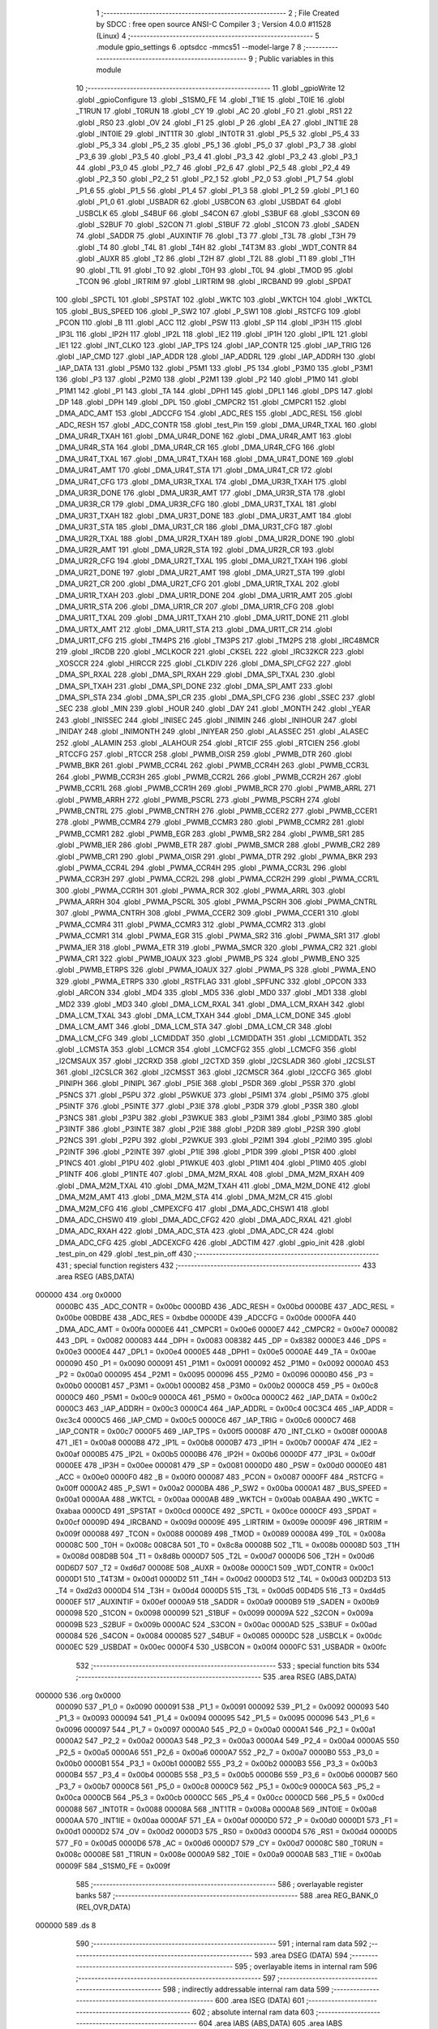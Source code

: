                                       1 ;--------------------------------------------------------
                                      2 ; File Created by SDCC : free open source ANSI-C Compiler
                                      3 ; Version 4.0.0 #11528 (Linux)
                                      4 ;--------------------------------------------------------
                                      5 	.module gpio_settings
                                      6 	.optsdcc -mmcs51 --model-large
                                      7 	
                                      8 ;--------------------------------------------------------
                                      9 ; Public variables in this module
                                     10 ;--------------------------------------------------------
                                     11 	.globl _gpioWrite
                                     12 	.globl _gpioConfigure
                                     13 	.globl _S1SM0_FE
                                     14 	.globl _T1IE
                                     15 	.globl _T0IE
                                     16 	.globl _T1RUN
                                     17 	.globl _T0RUN
                                     18 	.globl _CY
                                     19 	.globl _AC
                                     20 	.globl _F0
                                     21 	.globl _RS1
                                     22 	.globl _RS0
                                     23 	.globl _OV
                                     24 	.globl _F1
                                     25 	.globl _P
                                     26 	.globl _EA
                                     27 	.globl _INT1IE
                                     28 	.globl _INT0IE
                                     29 	.globl _INT1TR
                                     30 	.globl _INT0TR
                                     31 	.globl _P5_5
                                     32 	.globl _P5_4
                                     33 	.globl _P5_3
                                     34 	.globl _P5_2
                                     35 	.globl _P5_1
                                     36 	.globl _P5_0
                                     37 	.globl _P3_7
                                     38 	.globl _P3_6
                                     39 	.globl _P3_5
                                     40 	.globl _P3_4
                                     41 	.globl _P3_3
                                     42 	.globl _P3_2
                                     43 	.globl _P3_1
                                     44 	.globl _P3_0
                                     45 	.globl _P2_7
                                     46 	.globl _P2_6
                                     47 	.globl _P2_5
                                     48 	.globl _P2_4
                                     49 	.globl _P2_3
                                     50 	.globl _P2_2
                                     51 	.globl _P2_1
                                     52 	.globl _P2_0
                                     53 	.globl _P1_7
                                     54 	.globl _P1_6
                                     55 	.globl _P1_5
                                     56 	.globl _P1_4
                                     57 	.globl _P1_3
                                     58 	.globl _P1_2
                                     59 	.globl _P1_1
                                     60 	.globl _P1_0
                                     61 	.globl _USBADR
                                     62 	.globl _USBCON
                                     63 	.globl _USBDAT
                                     64 	.globl _USBCLK
                                     65 	.globl _S4BUF
                                     66 	.globl _S4CON
                                     67 	.globl _S3BUF
                                     68 	.globl _S3CON
                                     69 	.globl _S2BUF
                                     70 	.globl _S2CON
                                     71 	.globl _S1BUF
                                     72 	.globl _S1CON
                                     73 	.globl _SADEN
                                     74 	.globl _SADDR
                                     75 	.globl _AUXINTIF
                                     76 	.globl _T3
                                     77 	.globl _T3L
                                     78 	.globl _T3H
                                     79 	.globl _T4
                                     80 	.globl _T4L
                                     81 	.globl _T4H
                                     82 	.globl _T4T3M
                                     83 	.globl _WDT_CONTR
                                     84 	.globl _AUXR
                                     85 	.globl _T2
                                     86 	.globl _T2H
                                     87 	.globl _T2L
                                     88 	.globl _T1
                                     89 	.globl _T1H
                                     90 	.globl _T1L
                                     91 	.globl _T0
                                     92 	.globl _T0H
                                     93 	.globl _T0L
                                     94 	.globl _TMOD
                                     95 	.globl _TCON
                                     96 	.globl _IRTRIM
                                     97 	.globl _LIRTRIM
                                     98 	.globl _IRCBAND
                                     99 	.globl _SPDAT
                                    100 	.globl _SPCTL
                                    101 	.globl _SPSTAT
                                    102 	.globl _WKTC
                                    103 	.globl _WKTCH
                                    104 	.globl _WKTCL
                                    105 	.globl _BUS_SPEED
                                    106 	.globl _P_SW2
                                    107 	.globl _P_SW1
                                    108 	.globl _RSTCFG
                                    109 	.globl _PCON
                                    110 	.globl _B
                                    111 	.globl _ACC
                                    112 	.globl _PSW
                                    113 	.globl _SP
                                    114 	.globl _IP3H
                                    115 	.globl _IP3L
                                    116 	.globl _IP2H
                                    117 	.globl _IP2L
                                    118 	.globl _IE2
                                    119 	.globl _IP1H
                                    120 	.globl _IP1L
                                    121 	.globl _IE1
                                    122 	.globl _INT_CLKO
                                    123 	.globl _IAP_TPS
                                    124 	.globl _IAP_CONTR
                                    125 	.globl _IAP_TRIG
                                    126 	.globl _IAP_CMD
                                    127 	.globl _IAP_ADDR
                                    128 	.globl _IAP_ADDRL
                                    129 	.globl _IAP_ADDRH
                                    130 	.globl _IAP_DATA
                                    131 	.globl _P5M0
                                    132 	.globl _P5M1
                                    133 	.globl _P5
                                    134 	.globl _P3M0
                                    135 	.globl _P3M1
                                    136 	.globl _P3
                                    137 	.globl _P2M0
                                    138 	.globl _P2M1
                                    139 	.globl _P2
                                    140 	.globl _P1M0
                                    141 	.globl _P1M1
                                    142 	.globl _P1
                                    143 	.globl _TA
                                    144 	.globl _DPH1
                                    145 	.globl _DPL1
                                    146 	.globl _DPS
                                    147 	.globl _DP
                                    148 	.globl _DPH
                                    149 	.globl _DPL
                                    150 	.globl _CMPCR2
                                    151 	.globl _CMPCR1
                                    152 	.globl _DMA_ADC_AMT
                                    153 	.globl _ADCCFG
                                    154 	.globl _ADC_RES
                                    155 	.globl _ADC_RESL
                                    156 	.globl _ADC_RESH
                                    157 	.globl _ADC_CONTR
                                    158 	.globl _test_Pin
                                    159 	.globl _DMA_UR4R_TXAL
                                    160 	.globl _DMA_UR4R_TXAH
                                    161 	.globl _DMA_UR4R_DONE
                                    162 	.globl _DMA_UR4R_AMT
                                    163 	.globl _DMA_UR4R_STA
                                    164 	.globl _DMA_UR4R_CR
                                    165 	.globl _DMA_UR4R_CFG
                                    166 	.globl _DMA_UR4T_TXAL
                                    167 	.globl _DMA_UR4T_TXAH
                                    168 	.globl _DMA_UR4T_DONE
                                    169 	.globl _DMA_UR4T_AMT
                                    170 	.globl _DMA_UR4T_STA
                                    171 	.globl _DMA_UR4T_CR
                                    172 	.globl _DMA_UR4T_CFG
                                    173 	.globl _DMA_UR3R_TXAL
                                    174 	.globl _DMA_UR3R_TXAH
                                    175 	.globl _DMA_UR3R_DONE
                                    176 	.globl _DMA_UR3R_AMT
                                    177 	.globl _DMA_UR3R_STA
                                    178 	.globl _DMA_UR3R_CR
                                    179 	.globl _DMA_UR3R_CFG
                                    180 	.globl _DMA_UR3T_TXAL
                                    181 	.globl _DMA_UR3T_TXAH
                                    182 	.globl _DMA_UR3T_DONE
                                    183 	.globl _DMA_UR3T_AMT
                                    184 	.globl _DMA_UR3T_STA
                                    185 	.globl _DMA_UR3T_CR
                                    186 	.globl _DMA_UR3T_CFG
                                    187 	.globl _DMA_UR2R_TXAL
                                    188 	.globl _DMA_UR2R_TXAH
                                    189 	.globl _DMA_UR2R_DONE
                                    190 	.globl _DMA_UR2R_AMT
                                    191 	.globl _DMA_UR2R_STA
                                    192 	.globl _DMA_UR2R_CR
                                    193 	.globl _DMA_UR2R_CFG
                                    194 	.globl _DMA_UR2T_TXAL
                                    195 	.globl _DMA_UR2T_TXAH
                                    196 	.globl _DMA_UR2T_DONE
                                    197 	.globl _DMA_UR2T_AMT
                                    198 	.globl _DMA_UR2T_STA
                                    199 	.globl _DMA_UR2T_CR
                                    200 	.globl _DMA_UR2T_CFG
                                    201 	.globl _DMA_UR1R_TXAL
                                    202 	.globl _DMA_UR1R_TXAH
                                    203 	.globl _DMA_UR1R_DONE
                                    204 	.globl _DMA_UR1R_AMT
                                    205 	.globl _DMA_UR1R_STA
                                    206 	.globl _DMA_UR1R_CR
                                    207 	.globl _DMA_UR1R_CFG
                                    208 	.globl _DMA_UR1T_TXAL
                                    209 	.globl _DMA_UR1T_TXAH
                                    210 	.globl _DMA_UR1T_DONE
                                    211 	.globl _DMA_URTX_AMT
                                    212 	.globl _DMA_UR1T_STA
                                    213 	.globl _DMA_UR1T_CR
                                    214 	.globl _DMA_UR1T_CFG
                                    215 	.globl _TM4PS
                                    216 	.globl _TM3PS
                                    217 	.globl _TM2PS
                                    218 	.globl _IRC48MCR
                                    219 	.globl _IRCDB
                                    220 	.globl _MCLKOCR
                                    221 	.globl _CKSEL
                                    222 	.globl _IRC32KCR
                                    223 	.globl _XOSCCR
                                    224 	.globl _HIRCCR
                                    225 	.globl _CLKDIV
                                    226 	.globl _DMA_SPI_CFG2
                                    227 	.globl _DMA_SPI_RXAL
                                    228 	.globl _DMA_SPI_RXAH
                                    229 	.globl _DMA_SPI_TXAL
                                    230 	.globl _DMA_SPI_TXAH
                                    231 	.globl _DMA_SPI_DONE
                                    232 	.globl _DMA_SPI_AMT
                                    233 	.globl _DMA_SPI_STA
                                    234 	.globl _DMA_SPI_CR
                                    235 	.globl _DMA_SPI_CFG
                                    236 	.globl _SSEC
                                    237 	.globl _SEC
                                    238 	.globl _MIN
                                    239 	.globl _HOUR
                                    240 	.globl _DAY
                                    241 	.globl _MONTH
                                    242 	.globl _YEAR
                                    243 	.globl _INISSEC
                                    244 	.globl _INISEC
                                    245 	.globl _INIMIN
                                    246 	.globl _INIHOUR
                                    247 	.globl _INIDAY
                                    248 	.globl _INIMONTH
                                    249 	.globl _INIYEAR
                                    250 	.globl _ALASSEC
                                    251 	.globl _ALASEC
                                    252 	.globl _ALAMIN
                                    253 	.globl _ALAHOUR
                                    254 	.globl _RTCIF
                                    255 	.globl _RTCIEN
                                    256 	.globl _RTCCFG
                                    257 	.globl _RTCCR
                                    258 	.globl _PWMB_OISR
                                    259 	.globl _PWMB_DTR
                                    260 	.globl _PWMB_BKR
                                    261 	.globl _PWMB_CCR4L
                                    262 	.globl _PWMB_CCR4H
                                    263 	.globl _PWMB_CCR3L
                                    264 	.globl _PWMB_CCR3H
                                    265 	.globl _PWMB_CCR2L
                                    266 	.globl _PWMB_CCR2H
                                    267 	.globl _PWMB_CCR1L
                                    268 	.globl _PWMB_CCR1H
                                    269 	.globl _PWMB_RCR
                                    270 	.globl _PWMB_ARRL
                                    271 	.globl _PWMB_ARRH
                                    272 	.globl _PWMB_PSCRL
                                    273 	.globl _PWMB_PSCRH
                                    274 	.globl _PWMB_CNTRL
                                    275 	.globl _PWMB_CNTRH
                                    276 	.globl _PWMB_CCER2
                                    277 	.globl _PWMB_CCER1
                                    278 	.globl _PWMB_CCMR4
                                    279 	.globl _PWMB_CCMR3
                                    280 	.globl _PWMB_CCMR2
                                    281 	.globl _PWMB_CCMR1
                                    282 	.globl _PWMB_EGR
                                    283 	.globl _PWMB_SR2
                                    284 	.globl _PWMB_SR1
                                    285 	.globl _PWMB_IER
                                    286 	.globl _PWMB_ETR
                                    287 	.globl _PWMB_SMCR
                                    288 	.globl _PWMB_CR2
                                    289 	.globl _PWMB_CR1
                                    290 	.globl _PWMA_OISR
                                    291 	.globl _PWMA_DTR
                                    292 	.globl _PWMA_BKR
                                    293 	.globl _PWMA_CCR4L
                                    294 	.globl _PWMA_CCR4H
                                    295 	.globl _PWMA_CCR3L
                                    296 	.globl _PWMA_CCR3H
                                    297 	.globl _PWMA_CCR2L
                                    298 	.globl _PWMA_CCR2H
                                    299 	.globl _PWMA_CCR1L
                                    300 	.globl _PWMA_CCR1H
                                    301 	.globl _PWMA_RCR
                                    302 	.globl _PWMA_ARRL
                                    303 	.globl _PWMA_ARRH
                                    304 	.globl _PWMA_PSCRL
                                    305 	.globl _PWMA_PSCRH
                                    306 	.globl _PWMA_CNTRL
                                    307 	.globl _PWMA_CNTRH
                                    308 	.globl _PWMA_CCER2
                                    309 	.globl _PWMA_CCER1
                                    310 	.globl _PWMA_CCMR4
                                    311 	.globl _PWMA_CCMR3
                                    312 	.globl _PWMA_CCMR2
                                    313 	.globl _PWMA_CCMR1
                                    314 	.globl _PWMA_EGR
                                    315 	.globl _PWMA_SR2
                                    316 	.globl _PWMA_SR1
                                    317 	.globl _PWMA_IER
                                    318 	.globl _PWMA_ETR
                                    319 	.globl _PWMA_SMCR
                                    320 	.globl _PWMA_CR2
                                    321 	.globl _PWMA_CR1
                                    322 	.globl _PWMB_IOAUX
                                    323 	.globl _PWMB_PS
                                    324 	.globl _PWMB_ENO
                                    325 	.globl _PWMB_ETRPS
                                    326 	.globl _PWMA_IOAUX
                                    327 	.globl _PWMA_PS
                                    328 	.globl _PWMA_ENO
                                    329 	.globl _PWMA_ETRPS
                                    330 	.globl _RSTFLAG
                                    331 	.globl _SPFUNC
                                    332 	.globl _OPCON
                                    333 	.globl _ARCON
                                    334 	.globl _MD4
                                    335 	.globl _MD5
                                    336 	.globl _MD0
                                    337 	.globl _MD1
                                    338 	.globl _MD2
                                    339 	.globl _MD3
                                    340 	.globl _DMA_LCM_RXAL
                                    341 	.globl _DMA_LCM_RXAH
                                    342 	.globl _DMA_LCM_TXAL
                                    343 	.globl _DMA_LCM_TXAH
                                    344 	.globl _DMA_LCM_DONE
                                    345 	.globl _DMA_LCM_AMT
                                    346 	.globl _DMA_LCM_STA
                                    347 	.globl _DMA_LCM_CR
                                    348 	.globl _DMA_LCM_CFG
                                    349 	.globl _LCMIDDAT
                                    350 	.globl _LCMIDDATH
                                    351 	.globl _LCMIDDATL
                                    352 	.globl _LCMSTA
                                    353 	.globl _LCMCR
                                    354 	.globl _LCMCFG2
                                    355 	.globl _LCMCFG
                                    356 	.globl _I2CMSAUX
                                    357 	.globl _I2CRXD
                                    358 	.globl _I2CTXD
                                    359 	.globl _I2CSLADR
                                    360 	.globl _I2CSLST
                                    361 	.globl _I2CSLCR
                                    362 	.globl _I2CMSST
                                    363 	.globl _I2CMSCR
                                    364 	.globl _I2CCFG
                                    365 	.globl _PINIPH
                                    366 	.globl _PINIPL
                                    367 	.globl _P5IE
                                    368 	.globl _P5DR
                                    369 	.globl _P5SR
                                    370 	.globl _P5NCS
                                    371 	.globl _P5PU
                                    372 	.globl _P5WKUE
                                    373 	.globl _P5IM1
                                    374 	.globl _P5IM0
                                    375 	.globl _P5INTF
                                    376 	.globl _P5INTE
                                    377 	.globl _P3IE
                                    378 	.globl _P3DR
                                    379 	.globl _P3SR
                                    380 	.globl _P3NCS
                                    381 	.globl _P3PU
                                    382 	.globl _P3WKUE
                                    383 	.globl _P3IM1
                                    384 	.globl _P3IM0
                                    385 	.globl _P3INTF
                                    386 	.globl _P3INTE
                                    387 	.globl _P2IE
                                    388 	.globl _P2DR
                                    389 	.globl _P2SR
                                    390 	.globl _P2NCS
                                    391 	.globl _P2PU
                                    392 	.globl _P2WKUE
                                    393 	.globl _P2IM1
                                    394 	.globl _P2IM0
                                    395 	.globl _P2INTF
                                    396 	.globl _P2INTE
                                    397 	.globl _P1IE
                                    398 	.globl _P1DR
                                    399 	.globl _P1SR
                                    400 	.globl _P1NCS
                                    401 	.globl _P1PU
                                    402 	.globl _P1WKUE
                                    403 	.globl _P1IM1
                                    404 	.globl _P1IM0
                                    405 	.globl _P1INTF
                                    406 	.globl _P1INTE
                                    407 	.globl _DMA_M2M_RXAL
                                    408 	.globl _DMA_M2M_RXAH
                                    409 	.globl _DMA_M2M_TXAL
                                    410 	.globl _DMA_M2M_TXAH
                                    411 	.globl _DMA_M2M_DONE
                                    412 	.globl _DMA_M2M_AMT
                                    413 	.globl _DMA_M2M_STA
                                    414 	.globl _DMA_M2M_CR
                                    415 	.globl _DMA_M2M_CFG
                                    416 	.globl _CMPEXCFG
                                    417 	.globl _DMA_ADC_CHSW1
                                    418 	.globl _DMA_ADC_CHSW0
                                    419 	.globl _DMA_ADC_CFG2
                                    420 	.globl _DMA_ADC_RXAL
                                    421 	.globl _DMA_ADC_RXAH
                                    422 	.globl _DMA_ADC_STA
                                    423 	.globl _DMA_ADC_CR
                                    424 	.globl _DMA_ADC_CFG
                                    425 	.globl _ADCEXCFG
                                    426 	.globl _ADCTIM
                                    427 	.globl _gpio_init
                                    428 	.globl _test_pin_on
                                    429 	.globl _test_pin_off
                                    430 ;--------------------------------------------------------
                                    431 ; special function registers
                                    432 ;--------------------------------------------------------
                                    433 	.area RSEG    (ABS,DATA)
      000000                        434 	.org 0x0000
                           0000BC   435 _ADC_CONTR	=	0x00bc
                           0000BD   436 _ADC_RESH	=	0x00bd
                           0000BE   437 _ADC_RESL	=	0x00be
                           00BDBE   438 _ADC_RES	=	0xbdbe
                           0000DE   439 _ADCCFG	=	0x00de
                           0000FA   440 _DMA_ADC_AMT	=	0x00fa
                           0000E6   441 _CMPCR1	=	0x00e6
                           0000E7   442 _CMPCR2	=	0x00e7
                           000082   443 _DPL	=	0x0082
                           000083   444 _DPH	=	0x0083
                           008382   445 _DP	=	0x8382
                           0000E3   446 _DPS	=	0x00e3
                           0000E4   447 _DPL1	=	0x00e4
                           0000E5   448 _DPH1	=	0x00e5
                           0000AE   449 _TA	=	0x00ae
                           000090   450 _P1	=	0x0090
                           000091   451 _P1M1	=	0x0091
                           000092   452 _P1M0	=	0x0092
                           0000A0   453 _P2	=	0x00a0
                           000095   454 _P2M1	=	0x0095
                           000096   455 _P2M0	=	0x0096
                           0000B0   456 _P3	=	0x00b0
                           0000B1   457 _P3M1	=	0x00b1
                           0000B2   458 _P3M0	=	0x00b2
                           0000C8   459 _P5	=	0x00c8
                           0000C9   460 _P5M1	=	0x00c9
                           0000CA   461 _P5M0	=	0x00ca
                           0000C2   462 _IAP_DATA	=	0x00c2
                           0000C3   463 _IAP_ADDRH	=	0x00c3
                           0000C4   464 _IAP_ADDRL	=	0x00c4
                           00C3C4   465 _IAP_ADDR	=	0xc3c4
                           0000C5   466 _IAP_CMD	=	0x00c5
                           0000C6   467 _IAP_TRIG	=	0x00c6
                           0000C7   468 _IAP_CONTR	=	0x00c7
                           0000F5   469 _IAP_TPS	=	0x00f5
                           00008F   470 _INT_CLKO	=	0x008f
                           0000A8   471 _IE1	=	0x00a8
                           0000B8   472 _IP1L	=	0x00b8
                           0000B7   473 _IP1H	=	0x00b7
                           0000AF   474 _IE2	=	0x00af
                           0000B5   475 _IP2L	=	0x00b5
                           0000B6   476 _IP2H	=	0x00b6
                           0000DF   477 _IP3L	=	0x00df
                           0000EE   478 _IP3H	=	0x00ee
                           000081   479 _SP	=	0x0081
                           0000D0   480 _PSW	=	0x00d0
                           0000E0   481 _ACC	=	0x00e0
                           0000F0   482 _B	=	0x00f0
                           000087   483 _PCON	=	0x0087
                           0000FF   484 _RSTCFG	=	0x00ff
                           0000A2   485 _P_SW1	=	0x00a2
                           0000BA   486 _P_SW2	=	0x00ba
                           0000A1   487 _BUS_SPEED	=	0x00a1
                           0000AA   488 _WKTCL	=	0x00aa
                           0000AB   489 _WKTCH	=	0x00ab
                           00ABAA   490 _WKTC	=	0xabaa
                           0000CD   491 _SPSTAT	=	0x00cd
                           0000CE   492 _SPCTL	=	0x00ce
                           0000CF   493 _SPDAT	=	0x00cf
                           00009D   494 _IRCBAND	=	0x009d
                           00009E   495 _LIRTRIM	=	0x009e
                           00009F   496 _IRTRIM	=	0x009f
                           000088   497 _TCON	=	0x0088
                           000089   498 _TMOD	=	0x0089
                           00008A   499 _T0L	=	0x008a
                           00008C   500 _T0H	=	0x008c
                           008C8A   501 _T0	=	0x8c8a
                           00008B   502 _T1L	=	0x008b
                           00008D   503 _T1H	=	0x008d
                           008D8B   504 _T1	=	0x8d8b
                           0000D7   505 _T2L	=	0x00d7
                           0000D6   506 _T2H	=	0x00d6
                           00D6D7   507 _T2	=	0xd6d7
                           00008E   508 _AUXR	=	0x008e
                           0000C1   509 _WDT_CONTR	=	0x00c1
                           0000D1   510 _T4T3M	=	0x00d1
                           0000D2   511 _T4H	=	0x00d2
                           0000D3   512 _T4L	=	0x00d3
                           00D2D3   513 _T4	=	0xd2d3
                           0000D4   514 _T3H	=	0x00d4
                           0000D5   515 _T3L	=	0x00d5
                           00D4D5   516 _T3	=	0xd4d5
                           0000EF   517 _AUXINTIF	=	0x00ef
                           0000A9   518 _SADDR	=	0x00a9
                           0000B9   519 _SADEN	=	0x00b9
                           000098   520 _S1CON	=	0x0098
                           000099   521 _S1BUF	=	0x0099
                           00009A   522 _S2CON	=	0x009a
                           00009B   523 _S2BUF	=	0x009b
                           0000AC   524 _S3CON	=	0x00ac
                           0000AD   525 _S3BUF	=	0x00ad
                           000084   526 _S4CON	=	0x0084
                           000085   527 _S4BUF	=	0x0085
                           0000DC   528 _USBCLK	=	0x00dc
                           0000EC   529 _USBDAT	=	0x00ec
                           0000F4   530 _USBCON	=	0x00f4
                           0000FC   531 _USBADR	=	0x00fc
                                    532 ;--------------------------------------------------------
                                    533 ; special function bits
                                    534 ;--------------------------------------------------------
                                    535 	.area RSEG    (ABS,DATA)
      000000                        536 	.org 0x0000
                           000090   537 _P1_0	=	0x0090
                           000091   538 _P1_1	=	0x0091
                           000092   539 _P1_2	=	0x0092
                           000093   540 _P1_3	=	0x0093
                           000094   541 _P1_4	=	0x0094
                           000095   542 _P1_5	=	0x0095
                           000096   543 _P1_6	=	0x0096
                           000097   544 _P1_7	=	0x0097
                           0000A0   545 _P2_0	=	0x00a0
                           0000A1   546 _P2_1	=	0x00a1
                           0000A2   547 _P2_2	=	0x00a2
                           0000A3   548 _P2_3	=	0x00a3
                           0000A4   549 _P2_4	=	0x00a4
                           0000A5   550 _P2_5	=	0x00a5
                           0000A6   551 _P2_6	=	0x00a6
                           0000A7   552 _P2_7	=	0x00a7
                           0000B0   553 _P3_0	=	0x00b0
                           0000B1   554 _P3_1	=	0x00b1
                           0000B2   555 _P3_2	=	0x00b2
                           0000B3   556 _P3_3	=	0x00b3
                           0000B4   557 _P3_4	=	0x00b4
                           0000B5   558 _P3_5	=	0x00b5
                           0000B6   559 _P3_6	=	0x00b6
                           0000B7   560 _P3_7	=	0x00b7
                           0000C8   561 _P5_0	=	0x00c8
                           0000C9   562 _P5_1	=	0x00c9
                           0000CA   563 _P5_2	=	0x00ca
                           0000CB   564 _P5_3	=	0x00cb
                           0000CC   565 _P5_4	=	0x00cc
                           0000CD   566 _P5_5	=	0x00cd
                           000088   567 _INT0TR	=	0x0088
                           00008A   568 _INT1TR	=	0x008a
                           0000A8   569 _INT0IE	=	0x00a8
                           0000AA   570 _INT1IE	=	0x00aa
                           0000AF   571 _EA	=	0x00af
                           0000D0   572 _P	=	0x00d0
                           0000D1   573 _F1	=	0x00d1
                           0000D2   574 _OV	=	0x00d2
                           0000D3   575 _RS0	=	0x00d3
                           0000D4   576 _RS1	=	0x00d4
                           0000D5   577 _F0	=	0x00d5
                           0000D6   578 _AC	=	0x00d6
                           0000D7   579 _CY	=	0x00d7
                           00008C   580 _T0RUN	=	0x008c
                           00008E   581 _T1RUN	=	0x008e
                           0000A9   582 _T0IE	=	0x00a9
                           0000AB   583 _T1IE	=	0x00ab
                           00009F   584 _S1SM0_FE	=	0x009f
                                    585 ;--------------------------------------------------------
                                    586 ; overlayable register banks
                                    587 ;--------------------------------------------------------
                                    588 	.area REG_BANK_0	(REL,OVR,DATA)
      000000                        589 	.ds 8
                                    590 ;--------------------------------------------------------
                                    591 ; internal ram data
                                    592 ;--------------------------------------------------------
                                    593 	.area DSEG    (DATA)
                                    594 ;--------------------------------------------------------
                                    595 ; overlayable items in internal ram 
                                    596 ;--------------------------------------------------------
                                    597 ;--------------------------------------------------------
                                    598 ; indirectly addressable internal ram data
                                    599 ;--------------------------------------------------------
                                    600 	.area ISEG    (DATA)
                                    601 ;--------------------------------------------------------
                                    602 ; absolute internal ram data
                                    603 ;--------------------------------------------------------
                                    604 	.area IABS    (ABS,DATA)
                                    605 	.area IABS    (ABS,DATA)
                                    606 ;--------------------------------------------------------
                                    607 ; bit data
                                    608 ;--------------------------------------------------------
                                    609 	.area BSEG    (BIT)
                                    610 ;--------------------------------------------------------
                                    611 ; paged external ram data
                                    612 ;--------------------------------------------------------
                                    613 	.area PSEG    (PAG,XDATA)
                                    614 ;--------------------------------------------------------
                                    615 ; external ram data
                                    616 ;--------------------------------------------------------
                                    617 	.area XSEG    (XDATA)
                           00FEA8   618 _ADCTIM	=	0xfea8
                           00FEAD   619 _ADCEXCFG	=	0xfead
                           00FA10   620 _DMA_ADC_CFG	=	0xfa10
                           00FA11   621 _DMA_ADC_CR	=	0xfa11
                           00FA12   622 _DMA_ADC_STA	=	0xfa12
                           00FA17   623 _DMA_ADC_RXAH	=	0xfa17
                           00FA18   624 _DMA_ADC_RXAL	=	0xfa18
                           00FA19   625 _DMA_ADC_CFG2	=	0xfa19
                           00FA1A   626 _DMA_ADC_CHSW0	=	0xfa1a
                           00FA1B   627 _DMA_ADC_CHSW1	=	0xfa1b
                           00FEAE   628 _CMPEXCFG	=	0xfeae
                           00FA00   629 _DMA_M2M_CFG	=	0xfa00
                           00FA01   630 _DMA_M2M_CR	=	0xfa01
                           00FA02   631 _DMA_M2M_STA	=	0xfa02
                           00FA03   632 _DMA_M2M_AMT	=	0xfa03
                           00FA04   633 _DMA_M2M_DONE	=	0xfa04
                           00FA05   634 _DMA_M2M_TXAH	=	0xfa05
                           00FA06   635 _DMA_M2M_TXAL	=	0xfa06
                           00FA07   636 _DMA_M2M_RXAH	=	0xfa07
                           00FA08   637 _DMA_M2M_RXAL	=	0xfa08
                           00FD01   638 _P1INTE	=	0xfd01
                           00FD11   639 _P1INTF	=	0xfd11
                           00FD21   640 _P1IM0	=	0xfd21
                           00FD31   641 _P1IM1	=	0xfd31
                           00FD41   642 _P1WKUE	=	0xfd41
                           00FE11   643 _P1PU	=	0xfe11
                           00FE19   644 _P1NCS	=	0xfe19
                           00FE21   645 _P1SR	=	0xfe21
                           00FE29   646 _P1DR	=	0xfe29
                           00FE31   647 _P1IE	=	0xfe31
                           00FD02   648 _P2INTE	=	0xfd02
                           00FD12   649 _P2INTF	=	0xfd12
                           00FD22   650 _P2IM0	=	0xfd22
                           00FD32   651 _P2IM1	=	0xfd32
                           00FD42   652 _P2WKUE	=	0xfd42
                           00FE12   653 _P2PU	=	0xfe12
                           00FE1A   654 _P2NCS	=	0xfe1a
                           00FE22   655 _P2SR	=	0xfe22
                           00FE2A   656 _P2DR	=	0xfe2a
                           00FE32   657 _P2IE	=	0xfe32
                           00FD03   658 _P3INTE	=	0xfd03
                           00FD13   659 _P3INTF	=	0xfd13
                           00FD23   660 _P3IM0	=	0xfd23
                           00FD33   661 _P3IM1	=	0xfd33
                           00FD43   662 _P3WKUE	=	0xfd43
                           00FE13   663 _P3PU	=	0xfe13
                           00FE1B   664 _P3NCS	=	0xfe1b
                           00FE23   665 _P3SR	=	0xfe23
                           00FE2B   666 _P3DR	=	0xfe2b
                           00FE33   667 _P3IE	=	0xfe33
                           00FD05   668 _P5INTE	=	0xfd05
                           00FD15   669 _P5INTF	=	0xfd15
                           00FD25   670 _P5IM0	=	0xfd25
                           00FD35   671 _P5IM1	=	0xfd35
                           00FD45   672 _P5WKUE	=	0xfd45
                           00FE15   673 _P5PU	=	0xfe15
                           00FE1D   674 _P5NCS	=	0xfe1d
                           00FE25   675 _P5SR	=	0xfe25
                           00FE2D   676 _P5DR	=	0xfe2d
                           00FE35   677 _P5IE	=	0xfe35
                           00FD60   678 _PINIPL	=	0xfd60
                           00FD61   679 _PINIPH	=	0xfd61
                           00FE80   680 _I2CCFG	=	0xfe80
                           00FE81   681 _I2CMSCR	=	0xfe81
                           00FE82   682 _I2CMSST	=	0xfe82
                           00FE83   683 _I2CSLCR	=	0xfe83
                           00FE84   684 _I2CSLST	=	0xfe84
                           00FE85   685 _I2CSLADR	=	0xfe85
                           00FE86   686 _I2CTXD	=	0xfe86
                           00FE87   687 _I2CRXD	=	0xfe87
                           00FE88   688 _I2CMSAUX	=	0xfe88
                           00FE50   689 _LCMCFG	=	0xfe50
                           00FE51   690 _LCMCFG2	=	0xfe51
                           00FE52   691 _LCMCR	=	0xfe52
                           00FE53   692 _LCMSTA	=	0xfe53
                           00FE54   693 _LCMIDDATL	=	0xfe54
                           00FE55   694 _LCMIDDATH	=	0xfe55
                           00FE54   695 _LCMIDDAT	=	0xfe54
                           00FA70   696 _DMA_LCM_CFG	=	0xfa70
                           00FA71   697 _DMA_LCM_CR	=	0xfa71
                           00FA72   698 _DMA_LCM_STA	=	0xfa72
                           00FA73   699 _DMA_LCM_AMT	=	0xfa73
                           00FA74   700 _DMA_LCM_DONE	=	0xfa74
                           00FA75   701 _DMA_LCM_TXAH	=	0xfa75
                           00FA76   702 _DMA_LCM_TXAL	=	0xfa76
                           00FA77   703 _DMA_LCM_RXAH	=	0xfa77
                           00FA78   704 _DMA_LCM_RXAL	=	0xfa78
                           00FCF0   705 _MD3	=	0xfcf0
                           00FCF1   706 _MD2	=	0xfcf1
                           00FCF2   707 _MD1	=	0xfcf2
                           00FCF3   708 _MD0	=	0xfcf3
                           00FCF4   709 _MD5	=	0xfcf4
                           00FCF5   710 _MD4	=	0xfcf5
                           00FCF6   711 _ARCON	=	0xfcf6
                           00FCF7   712 _OPCON	=	0xfcf7
                           00FE08   713 _SPFUNC	=	0xfe08
                           00FE09   714 _RSTFLAG	=	0xfe09
                           00FEB0   715 _PWMA_ETRPS	=	0xfeb0
                           00FEB1   716 _PWMA_ENO	=	0xfeb1
                           00FEB2   717 _PWMA_PS	=	0xfeb2
                           00FEB3   718 _PWMA_IOAUX	=	0xfeb3
                           00FEB4   719 _PWMB_ETRPS	=	0xfeb4
                           00FEB5   720 _PWMB_ENO	=	0xfeb5
                           00FEB6   721 _PWMB_PS	=	0xfeb6
                           00FEB7   722 _PWMB_IOAUX	=	0xfeb7
                           00FEC0   723 _PWMA_CR1	=	0xfec0
                           00FEC1   724 _PWMA_CR2	=	0xfec1
                           00FEC2   725 _PWMA_SMCR	=	0xfec2
                           00FEC3   726 _PWMA_ETR	=	0xfec3
                           00FEC4   727 _PWMA_IER	=	0xfec4
                           00FEC5   728 _PWMA_SR1	=	0xfec5
                           00FEC6   729 _PWMA_SR2	=	0xfec6
                           00FEC7   730 _PWMA_EGR	=	0xfec7
                           00FEC8   731 _PWMA_CCMR1	=	0xfec8
                           00FEC9   732 _PWMA_CCMR2	=	0xfec9
                           00FECA   733 _PWMA_CCMR3	=	0xfeca
                           00FECB   734 _PWMA_CCMR4	=	0xfecb
                           00FECC   735 _PWMA_CCER1	=	0xfecc
                           00FECD   736 _PWMA_CCER2	=	0xfecd
                           00FECE   737 _PWMA_CNTRH	=	0xfece
                           00FECF   738 _PWMA_CNTRL	=	0xfecf
                           00FED0   739 _PWMA_PSCRH	=	0xfed0
                           00FED1   740 _PWMA_PSCRL	=	0xfed1
                           00FED2   741 _PWMA_ARRH	=	0xfed2
                           00FED3   742 _PWMA_ARRL	=	0xfed3
                           00FED4   743 _PWMA_RCR	=	0xfed4
                           00FED5   744 _PWMA_CCR1H	=	0xfed5
                           00FED6   745 _PWMA_CCR1L	=	0xfed6
                           00FED7   746 _PWMA_CCR2H	=	0xfed7
                           00FED8   747 _PWMA_CCR2L	=	0xfed8
                           00FED9   748 _PWMA_CCR3H	=	0xfed9
                           00FEDA   749 _PWMA_CCR3L	=	0xfeda
                           00FEDB   750 _PWMA_CCR4H	=	0xfedb
                           00FEDC   751 _PWMA_CCR4L	=	0xfedc
                           00FEDD   752 _PWMA_BKR	=	0xfedd
                           00FEDE   753 _PWMA_DTR	=	0xfede
                           00FEDF   754 _PWMA_OISR	=	0xfedf
                           00FEE0   755 _PWMB_CR1	=	0xfee0
                           00FEE1   756 _PWMB_CR2	=	0xfee1
                           00FEE2   757 _PWMB_SMCR	=	0xfee2
                           00FEE3   758 _PWMB_ETR	=	0xfee3
                           00FEE4   759 _PWMB_IER	=	0xfee4
                           00FEE5   760 _PWMB_SR1	=	0xfee5
                           00FEE6   761 _PWMB_SR2	=	0xfee6
                           00FEE7   762 _PWMB_EGR	=	0xfee7
                           00FEE8   763 _PWMB_CCMR1	=	0xfee8
                           00FEE9   764 _PWMB_CCMR2	=	0xfee9
                           00FEEA   765 _PWMB_CCMR3	=	0xfeea
                           00FEEB   766 _PWMB_CCMR4	=	0xfeeb
                           00FEEC   767 _PWMB_CCER1	=	0xfeec
                           00FEED   768 _PWMB_CCER2	=	0xfeed
                           00FEEE   769 _PWMB_CNTRH	=	0xfeee
                           00FEEF   770 _PWMB_CNTRL	=	0xfeef
                           00FEF0   771 _PWMB_PSCRH	=	0xfef0
                           00FEF1   772 _PWMB_PSCRL	=	0xfef1
                           00FEF2   773 _PWMB_ARRH	=	0xfef2
                           00FEF3   774 _PWMB_ARRL	=	0xfef3
                           00FEF4   775 _PWMB_RCR	=	0xfef4
                           00FEF5   776 _PWMB_CCR1H	=	0xfef5
                           00FEF6   777 _PWMB_CCR1L	=	0xfef6
                           00FEF7   778 _PWMB_CCR2H	=	0xfef7
                           00FEF8   779 _PWMB_CCR2L	=	0xfef8
                           00FEF9   780 _PWMB_CCR3H	=	0xfef9
                           00FEFA   781 _PWMB_CCR3L	=	0xfefa
                           00FEFB   782 _PWMB_CCR4H	=	0xfefb
                           00FEFC   783 _PWMB_CCR4L	=	0xfefc
                           00FEFD   784 _PWMB_BKR	=	0xfefd
                           00FEFE   785 _PWMB_DTR	=	0xfefe
                           00FEFF   786 _PWMB_OISR	=	0xfeff
                           00FE60   787 _RTCCR	=	0xfe60
                           00FE61   788 _RTCCFG	=	0xfe61
                           00FE62   789 _RTCIEN	=	0xfe62
                           00FE63   790 _RTCIF	=	0xfe63
                           00FE64   791 _ALAHOUR	=	0xfe64
                           00FE65   792 _ALAMIN	=	0xfe65
                           00FE66   793 _ALASEC	=	0xfe66
                           00FE67   794 _ALASSEC	=	0xfe67
                           00FE68   795 _INIYEAR	=	0xfe68
                           00FE69   796 _INIMONTH	=	0xfe69
                           00FE6A   797 _INIDAY	=	0xfe6a
                           00FE6B   798 _INIHOUR	=	0xfe6b
                           00FE6C   799 _INIMIN	=	0xfe6c
                           00FE6D   800 _INISEC	=	0xfe6d
                           00FE6E   801 _INISSEC	=	0xfe6e
                           00FE70   802 _YEAR	=	0xfe70
                           00FE71   803 _MONTH	=	0xfe71
                           00FE72   804 _DAY	=	0xfe72
                           00FE73   805 _HOUR	=	0xfe73
                           00FE74   806 _MIN	=	0xfe74
                           00FE75   807 _SEC	=	0xfe75
                           00FE76   808 _SSEC	=	0xfe76
                           00FA20   809 _DMA_SPI_CFG	=	0xfa20
                           00FA21   810 _DMA_SPI_CR	=	0xfa21
                           00FA22   811 _DMA_SPI_STA	=	0xfa22
                           00FA23   812 _DMA_SPI_AMT	=	0xfa23
                           00FA24   813 _DMA_SPI_DONE	=	0xfa24
                           00FA25   814 _DMA_SPI_TXAH	=	0xfa25
                           00FA26   815 _DMA_SPI_TXAL	=	0xfa26
                           00FA27   816 _DMA_SPI_RXAH	=	0xfa27
                           00FA28   817 _DMA_SPI_RXAL	=	0xfa28
                           00FA29   818 _DMA_SPI_CFG2	=	0xfa29
                           00FE01   819 _CLKDIV	=	0xfe01
                           00FE02   820 _HIRCCR	=	0xfe02
                           00FE03   821 _XOSCCR	=	0xfe03
                           00FE04   822 _IRC32KCR	=	0xfe04
                           00FE00   823 _CKSEL	=	0xfe00
                           00FE05   824 _MCLKOCR	=	0xfe05
                           00FE06   825 _IRCDB	=	0xfe06
                           00FE07   826 _IRC48MCR	=	0xfe07
                           00FEA2   827 _TM2PS	=	0xfea2
                           00FEA3   828 _TM3PS	=	0xfea3
                           00FEA4   829 _TM4PS	=	0xfea4
                           00FA30   830 _DMA_UR1T_CFG	=	0xfa30
                           00FA31   831 _DMA_UR1T_CR	=	0xfa31
                           00FA32   832 _DMA_UR1T_STA	=	0xfa32
                           00FA33   833 _DMA_URTX_AMT	=	0xfa33
                           00FA34   834 _DMA_UR1T_DONE	=	0xfa34
                           00FA35   835 _DMA_UR1T_TXAH	=	0xfa35
                           00FA36   836 _DMA_UR1T_TXAL	=	0xfa36
                           00FA38   837 _DMA_UR1R_CFG	=	0xfa38
                           00FA39   838 _DMA_UR1R_CR	=	0xfa39
                           00FA3A   839 _DMA_UR1R_STA	=	0xfa3a
                           00FA3B   840 _DMA_UR1R_AMT	=	0xfa3b
                           00FA3C   841 _DMA_UR1R_DONE	=	0xfa3c
                           00FA3D   842 _DMA_UR1R_TXAH	=	0xfa3d
                           00FA3E   843 _DMA_UR1R_TXAL	=	0xfa3e
                           00FA30   844 _DMA_UR2T_CFG	=	0xfa30
                           00FA31   845 _DMA_UR2T_CR	=	0xfa31
                           00FA32   846 _DMA_UR2T_STA	=	0xfa32
                           00FA33   847 _DMA_UR2T_AMT	=	0xfa33
                           00FA34   848 _DMA_UR2T_DONE	=	0xfa34
                           00FA35   849 _DMA_UR2T_TXAH	=	0xfa35
                           00FA36   850 _DMA_UR2T_TXAL	=	0xfa36
                           00FA38   851 _DMA_UR2R_CFG	=	0xfa38
                           00FA39   852 _DMA_UR2R_CR	=	0xfa39
                           00FA3A   853 _DMA_UR2R_STA	=	0xfa3a
                           00FA3B   854 _DMA_UR2R_AMT	=	0xfa3b
                           00FA3C   855 _DMA_UR2R_DONE	=	0xfa3c
                           00FA3D   856 _DMA_UR2R_TXAH	=	0xfa3d
                           00FA3E   857 _DMA_UR2R_TXAL	=	0xfa3e
                           00FA30   858 _DMA_UR3T_CFG	=	0xfa30
                           00FA31   859 _DMA_UR3T_CR	=	0xfa31
                           00FA32   860 _DMA_UR3T_STA	=	0xfa32
                           00FA33   861 _DMA_UR3T_AMT	=	0xfa33
                           00FA34   862 _DMA_UR3T_DONE	=	0xfa34
                           00FA35   863 _DMA_UR3T_TXAH	=	0xfa35
                           00FA36   864 _DMA_UR3T_TXAL	=	0xfa36
                           00FA38   865 _DMA_UR3R_CFG	=	0xfa38
                           00FA39   866 _DMA_UR3R_CR	=	0xfa39
                           00FA3A   867 _DMA_UR3R_STA	=	0xfa3a
                           00FA3B   868 _DMA_UR3R_AMT	=	0xfa3b
                           00FA3C   869 _DMA_UR3R_DONE	=	0xfa3c
                           00FA3D   870 _DMA_UR3R_TXAH	=	0xfa3d
                           00FA3E   871 _DMA_UR3R_TXAL	=	0xfa3e
                           00FA30   872 _DMA_UR4T_CFG	=	0xfa30
                           00FA31   873 _DMA_UR4T_CR	=	0xfa31
                           00FA32   874 _DMA_UR4T_STA	=	0xfa32
                           00FA33   875 _DMA_UR4T_AMT	=	0xfa33
                           00FA34   876 _DMA_UR4T_DONE	=	0xfa34
                           00FA35   877 _DMA_UR4T_TXAH	=	0xfa35
                           00FA36   878 _DMA_UR4T_TXAL	=	0xfa36
                           00FA38   879 _DMA_UR4R_CFG	=	0xfa38
                           00FA39   880 _DMA_UR4R_CR	=	0xfa39
                           00FA3A   881 _DMA_UR4R_STA	=	0xfa3a
                           00FA3B   882 _DMA_UR4R_AMT	=	0xfa3b
                           00FA3C   883 _DMA_UR4R_DONE	=	0xfa3c
                           00FA3D   884 _DMA_UR4R_TXAH	=	0xfa3d
                           00FA3E   885 _DMA_UR4R_TXAL	=	0xfa3e
      0000F6                        886 _uartGetCharacter_result_65536_74:
      0000F6                        887 	.ds 1
                                    888 ;--------------------------------------------------------
                                    889 ; absolute external ram data
                                    890 ;--------------------------------------------------------
                                    891 	.area XABS    (ABS,XDATA)
                                    892 ;--------------------------------------------------------
                                    893 ; external initialized ram data
                                    894 ;--------------------------------------------------------
                                    895 	.area XISEG   (XDATA)
      00018E                        896 _test_Pin::
      00018E                        897 	.ds 13
                                    898 	.area HOME    (CODE)
                                    899 	.area GSINIT0 (CODE)
                                    900 	.area GSINIT1 (CODE)
                                    901 	.area GSINIT2 (CODE)
                                    902 	.area GSINIT3 (CODE)
                                    903 	.area GSINIT4 (CODE)
                                    904 	.area GSINIT5 (CODE)
                                    905 	.area GSINIT  (CODE)
                                    906 	.area GSFINAL (CODE)
                                    907 	.area CSEG    (CODE)
                                    908 ;--------------------------------------------------------
                                    909 ; global & static initialisations
                                    910 ;--------------------------------------------------------
                                    911 	.area HOME    (CODE)
                                    912 	.area GSINIT  (CODE)
                                    913 	.area GSFINAL (CODE)
                                    914 	.area GSINIT  (CODE)
                                    915 ;--------------------------------------------------------
                                    916 ; Home
                                    917 ;--------------------------------------------------------
                                    918 	.area HOME    (CODE)
                                    919 	.area HOME    (CODE)
                                    920 ;--------------------------------------------------------
                                    921 ; code
                                    922 ;--------------------------------------------------------
                                    923 	.area CSEG    (CODE)
                                    924 ;------------------------------------------------------------
                                    925 ;Allocation info for local variables in function 'gpio_init'
                                    926 ;------------------------------------------------------------
                                    927 ;	gpio_settings.c:6: void gpio_init(void) {
                                    928 ;	-----------------------------------------
                                    929 ;	 function gpio_init
                                    930 ;	-----------------------------------------
      002E5B                        931 _gpio_init:
                           000007   932 	ar7 = 0x07
                           000006   933 	ar6 = 0x06
                           000005   934 	ar5 = 0x05
                           000004   935 	ar4 = 0x04
                           000003   936 	ar3 = 0x03
                           000002   937 	ar2 = 0x02
                           000001   938 	ar1 = 0x01
                           000000   939 	ar0 = 0x00
                                    940 ;	gpio_settings.c:8: gpioConfigure(&test_Pin);
      002E5B 90 01 8E         [24]  941 	mov	dptr,#_test_Pin
      002E5E 75 F0 00         [24]  942 	mov	b,#0x00
      002E61 12 10 0E         [24]  943 	lcall	_gpioConfigure
                                    944 ;	gpio_settings.c:9: test_pin_off();
                                    945 ;	gpio_settings.c:11: return;
                                    946 ;	gpio_settings.c:12: }
      002E64 02 2E 76         [24]  947 	ljmp	_test_pin_off
                                    948 ;------------------------------------------------------------
                                    949 ;Allocation info for local variables in function 'test_pin_on'
                                    950 ;------------------------------------------------------------
                                    951 ;	gpio_settings.c:14: void test_pin_on(void) {
                                    952 ;	-----------------------------------------
                                    953 ;	 function test_pin_on
                                    954 ;	-----------------------------------------
      002E67                        955 _test_pin_on:
                                    956 ;	gpio_settings.c:15: gpioWrite(&test_Pin, 1);
      002E67 90 00 79         [24]  957 	mov	dptr,#_gpioWrite_PARM_2
      002E6A 74 01            [12]  958 	mov	a,#0x01
      002E6C F0               [24]  959 	movx	@dptr,a
      002E6D 90 01 8E         [24]  960 	mov	dptr,#_test_Pin
      002E70 75 F0 00         [24]  961 	mov	b,#0x00
                                    962 ;	gpio_settings.c:16: }
      002E73 02 18 0E         [24]  963 	ljmp	_gpioWrite
                                    964 ;------------------------------------------------------------
                                    965 ;Allocation info for local variables in function 'test_pin_off'
                                    966 ;------------------------------------------------------------
                                    967 ;	gpio_settings.c:18: void test_pin_off(void) {
                                    968 ;	-----------------------------------------
                                    969 ;	 function test_pin_off
                                    970 ;	-----------------------------------------
      002E76                        971 _test_pin_off:
                                    972 ;	gpio_settings.c:19: gpioWrite(&test_Pin, 0);
      002E76 90 00 79         [24]  973 	mov	dptr,#_gpioWrite_PARM_2
      002E79 E4               [12]  974 	clr	a
      002E7A F0               [24]  975 	movx	@dptr,a
      002E7B 90 01 8E         [24]  976 	mov	dptr,#_test_Pin
      002E7E 75 F0 00         [24]  977 	mov	b,#0x00
                                    978 ;	gpio_settings.c:20: }
      002E81 02 18 0E         [24]  979 	ljmp	_gpioWrite
                                    980 	.area CSEG    (CODE)
                                    981 	.area CONST   (CODE)
                                    982 	.area XINIT   (CODE)
      003E71                        983 __xinit__test_Pin:
      003E71 02                     984 	.db #0x02	; 2
      003E72 05                     985 	.db #0x05	; 5
      003E73 01                     986 	.db #0x01	; 1
      003E74 00                     987 	.db #0x00	; 0
      003E75 00                     988 	.db #0x00	; 0
      003E76 00                     989 	.db #0x00	; 0
      003E77 03                     990 	.db #0x03	; 3
      003E78 01                     991 	.db #0x01	; 1
      003E79 00                     992 	.db #0x00	; 0
      003E7A 00                     993 	.db #0x00	; 0
      003E7B 00                     994 	.db #0x00	; 0
      003E7C 00                     995 	.db #0x00	; 0
      003E7D 00                     996 	.db #0x00	; 0
                                    997 	.area CABS    (ABS,CODE)
